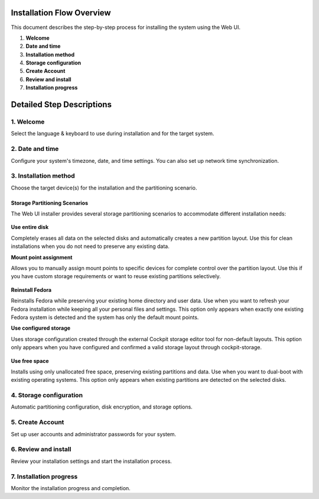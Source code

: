 
Installation Flow Overview
==========================

This document describes the step-by-step process for installing the system using the Web UI.

1. **Welcome**
2. **Date and time**
3. **Installation method**
4. **Storage configuration**
5. **Create Account**
6. **Review and install**
7. **Installation progress**

Detailed Step Descriptions
=============================

1. Welcome
----------

Select the language & keyboard to use during installation and for the target system.

2. Date and time
----------------

Configure your system's timezone, date, and time settings. You can also set up network time synchronization.

3. Installation method
----------------------

Choose the target device(s) for the installation and the partitioning scenario.


Storage Partitioning Scenarios
^^^^^^^^^^^^^^^^^^^^^^^^^^^^^^

The Web UI installer provides several storage partitioning scenarios to accommodate different installation needs:

.. figure:: images/storage-scenario-overview.png
   :width: 500px
   :alt: Storage scenarios overview interface

**Use entire disk**

Completely erases all data on the selected disks and automatically creates a new partition layout. Use this for clean installations when you do not need to preserve any existing data.

**Mount point assignment**

Allows you to manually assign mount points to specific devices for complete control over the partition layout. Use this if you have custom storage requirements or want to reuse existing partitions selectively.

.. figure:: images/storage-scenario-mount-point-mapping.png
   :width: 500px
   :alt: Mount point assignment scenario interface

**Reinstall Fedora**

Reinstalls Fedora while preserving your existing home directory and user data. Use when you want to refresh your Fedora installation while keeping all your personal files and settings. This option only appears when exactly one existing Fedora system is detected and the system has only the default mount points.

**Use configured storage**

Uses storage configuration created through the external Cockpit storage editor tool for non-default layouts. This option only appears when you have configured and confirmed a valid storage layout through cockpit-storage.

.. figure:: images/storage-scenario-use-configured-storage.png
   :width: 500px
   :alt: Use configured storage scenario interface

**Use free space**

Installs using only unallocated free space, preserving existing partitions and data. Use when you want to dual-boot with existing operating systems. This option only appears when existing partitions are detected on the selected disks.

4. Storage configuration
------------------------

Automatic partitioning configuration, disk encryption, and storage options.

5. Create Account
-----------------

Set up user accounts and administrator passwords for your system.

6. Review and install
---------------------

Review your installation settings and start the installation process.

7. Installation progress
------------------------

Monitor the installation progress and completion.


